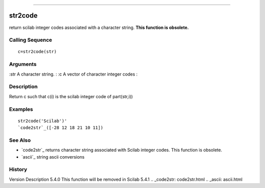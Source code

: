 ****


str2code
========

return scilab integer codes associated with a character string. **This
function is obsolete.**



Calling Sequence
~~~~~~~~~~~~~~~~


::

    c=str2code(str)




Arguments
~~~~~~~~~

:str A character string.
: :c A vector of character integer codes
:



Description
~~~~~~~~~~~

Return c such that c(i) is the scilab integer code of part(str,i))



Examples
~~~~~~~~


::

    str2code('Scilab')'
    `code2str`_([-28 12 18 21 10 11])




See Also
~~~~~~~~


+ `code2str`_ returns character string associated with Scilab integer
  codes. This function is obsolete.
+ `ascii`_ string ascii conversions




History
~~~~~~~
Version Description 5.4.0 This function will be removed in Scilab
5.4.1
.. _code2str: code2str.html
.. _ascii: ascii.html


